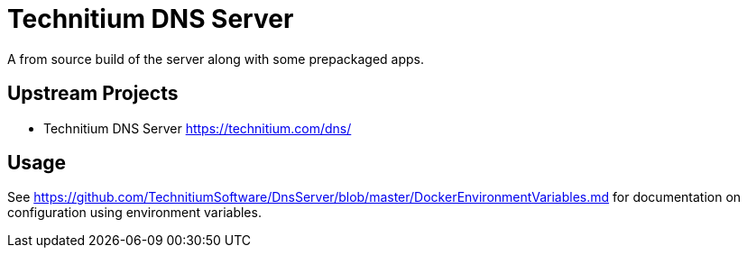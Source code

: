 = Technitium DNS Server

A from source build of the server along with some prepackaged apps.

== Upstream Projects

* Technitium DNS Server https://technitium.com/dns/

== Usage

See https://github.com/TechnitiumSoftware/DnsServer/blob/master/DockerEnvironmentVariables.md for documentation on configuration using environment variables.
